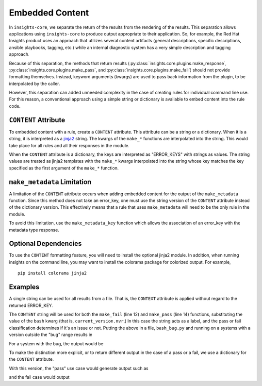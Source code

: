 ################
Embedded Content
################

In ``insights-core``, we separate the return of the results from the
rendering of the results.  This separation allows applications using
``insights-core`` to produce output appropriate to their application.
So, for example, the Red Hat Insights product uses an approach that
utilizes several content artifacts (general descriptions, specific
descriptions, ansible playbooks, tagging, etc.) while an internal
diagnostic system has a very simple description and tagging approach.

Because of this separation, the methods that return results
(:py:class:`insights.core.plugins.make_response`,
:py:class:`insights.core.plugins.make_pass`, and
:py:class:`insights.core.plugins.make_fail`) should not provide
formatting themselves.  Instead, keyword arguments (kwargs) are used to
pass back information from the plugin, to be interpolated by the caller.

However, this separation can added unneeded complexity in the case of
creating rules for individual command line use.  For this reason, a
conventional approach using a simple string or dictionary is available
to embed content into the rule code.

``CONTENT`` Attribute
=====================

To embedded content with a rule, create a ``CONTENT`` attribute.  This
attribute can be a string or a dictionary.  When it is a string, it is
interpreted as a `jinja2 <http://jinja.pocoo.org/docs/2.10/>`_ string.
The kwargs of the ``make_*`` functions are interpolated into the string.
This would take place for all rules and all their responses in the
module.

When the ``CONTENT`` attribute is a dictionary, the keys are interpreted
as "ERROR_KEYS" with strings as values.   The string values are treated
as jinja2 templates with the ``make_*`` kwargs interpolated into the
string whose key matches the key specified as the first argument of the
``make_*`` function.

``make_metadata`` Limitation
============================

A limitation of the ``CONTENT`` attribute occurs when adding embedded
content for the output of the ``make_metadata`` function.  Since this
method does not take an error_key, one must use the string version of
the ``CONTENT`` attribute instead of the dictionary version.   This
effectively means that a rule that uses ``make_metadata`` will need to
be the only rule in the module.

To avoid this limitation, use the ``make_metadata_key`` function
which allows the association of an error_key with the metadata type
response.

Optional Dependencies
=====================

To use the ``CONTENT`` formatting feature, you will need to install the
optional jinja2 module.  In addition, when running insights on the
command line, you may want to install the colorama package for colorized
output. For example, ::

    pip install colorama jinja2

Examples
========

A single string can be used for all results from a file.  That
is, the ``CONTEXT`` attribute is applied without regard to the returned
ERROR_KEY. 

.. code-block:: python
   :linenos:

    from insights import rule, make_pass, make_fail
    from insights.parsers.installed_rpms import InstalledRpm, InstalledRpms

    CONTENT = "Bash Bug Check: {{bash}}"

    @rule(InstalledRpms)
    def check_bash_bug(rpms):
        bug_version = InstalledRpm.from_package('bash-4.4.14-1.any')
        fix_version = InstalledRpm.from_package('bash-4.4.18-1.any')
        current_version = rpms.get_max('bash')
        if bug_version <= current_version < fix_version:
            return make_fail('BASH_BUG_PRESENT', bash=current_version.nvr)
        else:
            return make_pass('BASH_BUG_NOT_PRESENT', bash=current_version.nvr)

The ``CONTENT`` string will be used for both the ``make_fail`` (line 12) and
``make_pass`` (line 14) functions, substituting the value of the ``bash``
kwarg (that is, ``current_version.nvr``.) In this case the string acts as a
label, and the pass or fail classification determines if it's an issue or
not.  Putting the above in a file, ``bash_bug.py`` and running on a
systems with a version outside the "bug" range results in

.. code-block:: bash
   :linenos:

    % insights-run -p bash_bug
    ---------
    Progress:
    ---------
    P

    ---------------
    Rules Executed
    ---------------
    bash_bug.check_bash_bug - [PASS]
    -----------------------------------------
    Bash Bug Check: bash-4.4.23-1.fc28


    *******************************
    **** Counts By Return Type ****
    *******************************
    Total Exceptions Reported to Broker - 0
    Total Skipped Due To Rule Dependencies Not Met - 0
    Total Return Type 'make_metadata_key' - 0
    Total Return Type 'make_fail/make_response' - 0
    Total Return Type 'make_pass' - 1
    Total Return Type 'make_metadata' - 0


For a system with the bug, the output would be

.. code-block:: bash
   :linenos:

    % insights-run -p bash_bug
    ---------
    Progress:
    ---------
    R

    ---------------
    Rules Executed
    ---------------
    bash_bug.check_bash_bug - [FAIL]
    -----------------------------------------
    Bash Bug Check: bash-4.4.15-1.fc28


    *******************************
    **** Counts By Return Type ****
    *******************************
    Total Exceptions Reported to Broker - 0
    Total Skipped Due To Rule Dependencies Not Met - 0
    Total Return Type 'make_metadata_key' - 0
    Total Return Type 'make_fail/make_response' - 1
    Total Return Type 'make_pass' - 0
    Total Return Type 'make_metadata' - 0

To make the distinction more explicit, or to return different output in
the case of a pass or a fail, we use a dictionary for
the ``CONTENT`` attribute.

.. code-block:: python
   :linenos:

    from insights import rule, make_pass, make_fail
    from insights.parsers.installed_rpms import InstalledRpm, InstalledRpms

    CONTENT = {
        "BASH_BUG_PRESENT": "Bash bug found! Version: {{bash}}",
        "BASH_BUG_NOT_PRESENT": "Bash bug not found: {{bash}}."
    }

    @rule(InstalledRpms)
    def check_bash_bug(rpms):
        bug_version = InstalledRpm.from_package('bash-4.4.14-1.any')
        fix_version = InstalledRpm.from_package('bash-4.4.18-1.any')
        current_version = rpms.get_max('bash')
        if bug_version <= current_version < fix_version:
            return make_fail('BASH_BUG_PRESENT', bash=current_version.nvr)
        else:
            return make_pass('BASH_BUG_NOT_PRESENT', bash=current_version.nvr)

With this version, the "pass" use case would generate output such as

.. code-block:: bash
   :linenos:

    % insights-run -p bash_bug
    ---------
    Progress:
    ---------
    P

    ---------------
    Rules Executed
    ---------------
    bash_bug.check_bash_bug - [PASS]
    -----------------------------------------
    Bash bug not found: bash-4.4.23-1.fc28.

    ...

and the fail case would output

.. code-block:: bash
   :linenos:

    % insights-run -p bash_bug
    ---------
    Progress:
    ---------
    R

    ---------------
    Rules Executed
    ---------------
    bash_bug.check_bash_bug - [FAIL]
    -----------------------------------------
    Bash bug found! Version: bash-4.4.15-1.fc28.
    
    ...

